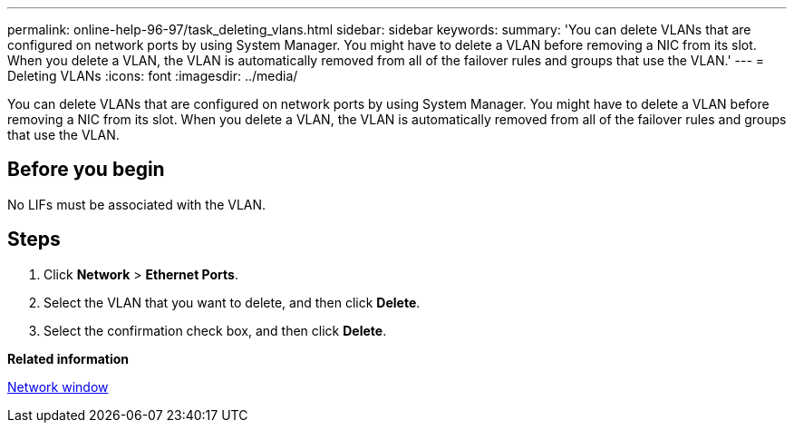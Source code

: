 ---
permalink: online-help-96-97/task_deleting_vlans.html
sidebar: sidebar
keywords: 
summary: 'You can delete VLANs that are configured on network ports by using System Manager. You might have to delete a VLAN before removing a NIC from its slot. When you delete a VLAN, the VLAN is automatically removed from all of the failover rules and groups that use the VLAN.'
---
= Deleting VLANs
:icons: font
:imagesdir: ../media/

[.lead]
You can delete VLANs that are configured on network ports by using System Manager. You might have to delete a VLAN before removing a NIC from its slot. When you delete a VLAN, the VLAN is automatically removed from all of the failover rules and groups that use the VLAN.

== Before you begin

No LIFs must be associated with the VLAN.

== Steps

. Click *Network* > *Ethernet Ports*.
. Select the VLAN that you want to delete, and then click *Delete*.
. Select the confirmation check box, and then click *Delete*.

*Related information*

xref:reference_network_window.adoc[Network window]
